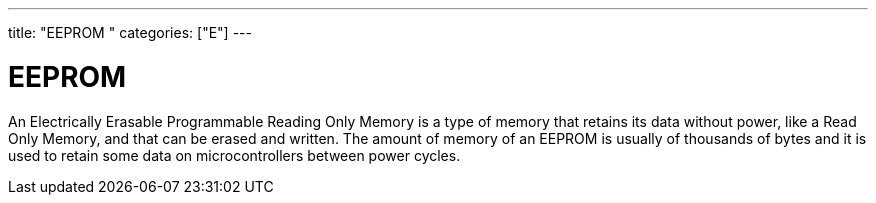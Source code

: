 ﻿---
title: "EEPROM	"
categories: ["E"]
---

= EEPROM

An Electrically Erasable Programmable Reading Only Memory is a type of memory that retains its data without power, like a Read Only Memory, and that can be erased and written. The amount of memory of an EEPROM is usually of thousands of bytes and it is used to retain some data on microcontrollers between power cycles.
 
